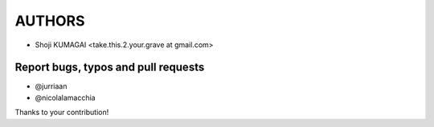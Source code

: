 AUTHORS
=======

* Shoji KUMAGAI <take.this.2.your.grave at gmail.com>


Report bugs, typos and pull requests
------------------------------------
* @jurriaan
* @nicolalamacchia

Thanks to your contribution!
